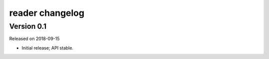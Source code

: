 
reader changelog
================


Version 0.1
-----------

Released on 2018-09-15

* Initial release; API stable.


